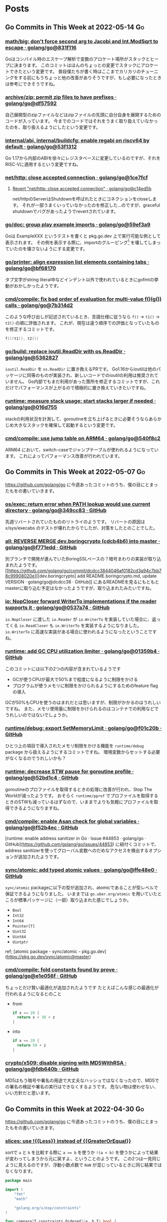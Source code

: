 #+HUGO_BASE_DIR: .
#+HUGO_AUTO_SET_LASTMOD: nil

* Posts
:PROPERTIES:
:EXPORT_HUGO_SECTION: post
:EXPORT_HUGO_CUSTOM_FRONT_MATTER: :type 'post
:END:

** Go Commits in This Week at 2022-05-14                                 :Go:
:PROPERTIES:
:EXPORT_HUGO_SECTION_FRAG: 2022/05/14
:EXPORT_FILE_NAME: go-commits-in-this-week
:EXPORT_DATE: 2022-05-14T10:45:03+09:00
:END:

*** [[https://github.com/golang/go/commit/831f1168289e65a7ef49942ad8d16cf14af2ef43][math/big: don't force second arg to Jacobi and Int.ModSqrt to escape · golang/go@831f116]]
Goはコンパイル時のエスケープ解析で変数のアロケート場所がスタックとヒープに決まります。
このコミットはほんのちょっとの変更でスタックにアロケートできたという変更です。
普段僕たちが書く時はここまでカリカリのチューニングをする前にもうちょっと他の改善がありそうですが、もし必要になったときは参考にできそうですね。

*** [[https://github.com/golang/go/commit/df57592276bc26e2eb4e4ca5e77e4e2e422c7c6b][archive/zip: permit zip files to have prefixes · golang/go@df57592]]
自己展開型のzipファイルなどはzipファイルの先頭に自分自身を展開するためのコードが入っています。
今までのコードではそれをうまく取り扱えていなかったのを、取り扱えるようにしたという変更です。

*** [[https://github.com/golang/go/commit/53f13128a7a4c7d16af5ea9ca5f25b56ff9881fe][internal/abi, internal/buildcfg: enable regabi on riscv64 by default · golang/go@53f1312]]
Go 1.17から内部のABIを徐々にレジスタベースに変更しているのですが、それをRISC-Vに適用するという変更ですね。

*** [[https://github.com/golang/go/commit/1ce7fcf139417d618c2730010ede2afb41664211][net/http: close accepted connection · golang/go@1ce7fcf]]
**** [[https://github.com/golang/go/commit/c14ed5b37c6cc387b29a7939cad7c7cbccd59934][Revert "net/http: close accepted connection" · golang/go@c14ed5b]]
net/httpのServerはShutdownを呼ばれたときにコネクションをcloseします。
それが一部うまくいっていなかったのを修正した…のですが、graceful shutdownでバグがあったようでrevertされています。

*** [[https://github.com/golang/go/commit/59ef3a966b38cb2ac537d1be43f0b8fd2468ea70][go/doc: group play example imports · golang/go@59ef3a9]]
Goは ExampleXXX というテストを書くと pkg.go.dev 上で実行可能な例として表示されます。
その例を表示する際に、importのグルーピング[fn:import-grouping] を壊してしまっていたのを壊さないようにする変更です。

[fn:import-grouping] importを空行で分割して複数のグループがあるように見せること。

*** [[https://github.com/golang/go/commit/bf68170c638e7e69bedcc64fadfd83354fd06c10][go/printer: align expression list elements containing tabs · golang/go@bf68170]]
タブ文字がstring literal中などインデント以外で使われているときにgofmtの挙動がおかしかったようです。

*** [[https://github.com/golang/go/commit/7b314d27ce5dbc31eed2076e28c0af4ea8c24473][cmd/compile: fix bad order of evaluation for multi-value f()(g()) calls · golang/go@7b314d2]]
このような呼び出しが記述されているとき、言語仕様に従うなら ~f()~ → ~t1()~ → ~t2()~ の順に評価されます。
これが、現在は違う順序での評価となっていたものを修正するコミットです。
#+begin_src go
  f()(t1(), t2())
#+end_src

*** [[https://github.com/golang/go/commit/536282763f7357edd81d85993c12fd977fecd378][go/build: replace ioutil.ReadDir with os.ReadDir · golang/go@5362827]]
~ioutil.ReadDir~ を ~os.ReadDir~ に置き換えるPRです。
Go1.16からioutilは他のパッケージに同等のものが実装され、新しいコードでのioutilの利用は推奨されていません。
Go内部でもまだ利用があった箇所を修正するコミットですが、これだけでパフォーマンスが上がるので積極的に置き換えていきたいですね。

*** [[https://github.com/golang/go/commit/016d7552138077741a9c3fdadc73c0179f5d3ff7][runtime: measure stack usage; start stacks larger if needed · golang/go@016d755]]
stackの利用状況を計測して、goroutineを立ち上げるときに必要そうならあらかじめ大きなスタックを確保して起動するという変更です。

*** [[https://github.com/golang/go/commit/540f8c2b50f5def060244853673ccfc94d2d3e43][cmd/compile: use jump table on ARM64 · golang/go@540f8c2]]
ARM64 において、switch-caseでジャンプテーブルが使われるようになっています。
これによってパフォーマンス改善が行われています。

** Go Commits in This Week at 2022-05-07                                 :Go:
:PROPERTIES:
:EXPORT_HUGO_SECTION_FRAG: 2022/05/07
:EXPORT_FILE_NAME: go-commits-in-this-week
:EXPORT_DATE: 2022-05-07T08:10:50+09:00
:END:

[[https://github.com/golang/go]] に今週あったコミットのうち、僕の目にとまったもをの書いていきます。

*** [[https://github.com/golang/go/commit/349cc83389f71c459b7820b0deecdf81221ba46c][os/exec: return error when PATH lookup would use current directory · golang/go@349cc83 · GitHub]]
先週リバートされていたもののリトライのようです。
リバートの原因は x/sys/execabs のテストが壊れたからでしたが、対策をしたとのことでした。

*** [[https://github.com/golang/go/commit/f771edd7f92a47c276d65fbd9619e16a786c6746][all: REVERSE MERGE dev.boringcrypto (cdcb4b6) into master · golang/go@f771edd · GitHub]]
別ブランチで開発が進んでいたBoringSSLベースの？暗号まわりの実装が取り込まれたようです。
[[https://github.com/golang/go/commit/dcdcc3844046af0182cd3a94c7bb78c99908020e][[dev.boringcrypto] add README.boringcrypto.md, update VERSION · golang/go@dcdcc38 · GitHub]] にあるREADMEを見るにもともとmasterに取り込む予定はなかったようですが、取り込まれたみたいですね。

*** [[https://github.com/golang/go/commit/0537a74b76fcab1398da6699c3ff7411fef8fbe7][io: NopCloser forward WriterTo implementations if the reader supports it · golang/go@0537a74 · GitHub]]
~io.NopCloser~ に渡した ~io.Reader~ が ~io.WriterTo~ を実装していた場合に、返ってくる ~io.ReadCloser~ も ~io.WriterTo~ を実装するようになりました。
~io.WriterTo~ に高速な実装がある場合に使われるようになったということですね。

*** [[https://github.com/golang/go/commit/01359b46815e63307077dfa03972f40d2e0d94fe][runtime: add GC CPU utilization limiter · golang/go@01359b4 · GitHub]]
このコミットには以下の2つの内容が含まれているようです

- GCが使うCPUが最大で50%まで程度になるように制限をかける
- プログラムが使うメモリに制限をかけられるようにするためのfeature flagの導入

GCが50%もCPUを使うのはまれだとは思いますが、制限がかかるのはうれしいですね。
また、メモリ使用量に制限をかけられるのはコンテナでの利用などでうれしいのではないでしょうか。

*** [[https://github.com/golang/go/commit/f01c20bf2ba889e5c9e3565175cc4276f9c11516][runtime/debug: export SetMemoryLimit · golang/go@f01c20b · GitHub]]
ひとつ上の項目で導入されたメモリ制限をかける機能を ~runtime/debug~ package から扱えるようにするコミットですね。
環境変数からセットする必要がなくなるのでうれしいかも？

*** [[https://github.com/golang/go/commit/52bd1c4d6cc691aa60c71513695dba03062deb59][runtime: decrease STW pause for goroutine profile · golang/go@52bd1c4 · GitHub]]
goroutineのプロファイルを取得するときの処理に改善が行われ、Stop The Worldが減ったようです。
おそらく ~runtime/pprof~ でプロファイルを取得するときのSTWも減っているはずなので、いままでよりも気軽にプロファイルを取得できるようになりますね。

*** [[https://github.com/golang/go/commit/f52b4ec63d6ce5c4eb9edcb81c3a0661e6f53da0][cmd/compile: enable Asan check for global variables · golang/go@f52b4ec · GitHub]]
[runtime: enable address sanitizer in Go · Issue #44853 · golang/go · GitHub](https://github.com/golang/go/issues/44853) に紐付くコミットで、address sanitizerを使ってグローバル変数へのだめなアクセスを検出するオプションが追加されたようです。

*** [[https://github.com/golang/go/commit/ffe48e00adf3078944015186819a1ed5c6aa8bec][sync/atomic: add typed atomic values · golang/go@ffe48e0 · GitHub]]
~sync/atomic~ packageに以下の型が追加され、atomicであることが型レベルで保証できるようになりました。
いままでは ~go.uber.org/atomic~ を用いていたところが標準パッケージに（一部）取り込まれた感じでしょうか。

- ~Bool~
- ~Int32~
- ~Int64~
- ~Pointer[T]~
- ~Uint32~
- ~Uint64~
- ~Uintptr~

ref; [atomic package - sync/atomic - pkg.go.dev](https://pkg.go.dev/sync/atomic@master)

*** [[https://github.com/golang/go/commit/e1e056fa6a2f788a15e17d55b7953712053fd760][cmd/compile: fold constants found by prove · golang/go@e1e056f · GitHub]]
ちょっとだけ賢い最適化が追加されたようです
たとえばこんな感じの最適化が行われるようになるとのこと

- from
  #+begin_src go
  if x == 20 {
    return x + 30 + z
  }

  #+end_src
- into
  #+begin_src go
  if x == 20 {
    return 50 + z
  }
  #+end_src

*** [[https://github.com/golang/go/commit/fdb640b7a1324c2a4fc579389c4bc287ea90f1db][crypto/x509: disable signing with MD5WithRSA · golang/go@fdb640b · GitHub]]
MD5はもう暗号や署名の用途で大丈夫なハッシュではなくなったので、MD5での署名の検証や署名の実行はできなくするようです。
危ない物は使わせない、いい方針だと思います。

** Go Commits in this Week at 2022-04-30                                 :Go:
:PROPERTIES:
:EXPORT_HUGO_SECTION_FRAG: 2022/04/30
:EXPORT_FILE_NAME: go-commits-in-this-week
:EXPORT_DATE: 2022-04-30T11:43:23+09:00
:END:

[[https://github.com/golang/go]] に今週あったコミットのうち、僕の目にとまったもをの書いていきます。

*** [[https://github.com/golang/go/commit/415e3fd8a6e62d7e9cf7d0c995518179dc0b7723][slices: use !{{Less}} instead of {{GreaterOrEqual}}]]
sortで ~a~ と ~b~ を比較する際に ~a >= b~ を使うか ~!(a < b)~ を使うかによって結果が変わってしまうから元に戻すよ、ということのようです。
この2つは一見同じように見えるのですが、浮動小数点数で ~NaN~ が混じっているときに同じ結果ではなくなります。

#+begin_src go
package main

import (
	"fmt"
	"math"

	"golang.org/x/exp/constraints"
)

func compare[T constraints.Ordered](a, b T) bool {
	return !(a < b) == (a >= b)
}

func main() {
	fmt.Println("1 and 2:", compare(1, 2))
	fmt.Println("Inf and 0:", compare(math.Inf(1), 0))
	fmt.Println("Inf and Inf:", compare(math.Inf(1), math.Inf(1)))
	fmt.Println("NaN and 1:", compare(math.NaN(), 1))
	fmt.Println("NaN and NaN:", compare(math.NaN(), math.NaN()))
}
#+end_src

Playground: [[https://go.dev/play/p/iAMjcAgU8pz]]

*** [[https://github.com/golang/go/commit/24b570354caee33d4fb3934ce7ef1cc97fb403fd][time: document hhmmss formats]]
~(time.Time).Format~ のフォーマット指定文字列、時差の部分について、もともと秒単位まで指定が可能だったにもかかわらずドキュメントに示されていなかったようです。
とはいえ秒単位で時差のある地域はないはずなので、これを使う機会はくるのか…… :thinking: という感じではありますが。

*** [[https://github.com/golang/go/commit/f0ee7fda636408b4f04ca3f3b11788f662c90610][crypto/tls: remove tls10default GODEBUG flag]]
~GODEBUG~ 環境変数で TLS 1.0 を有効にする指定があったのですが、それが無効になったようです。
コード中でconfigから有効にする手段はのこっていますが、TLS 1.0は今となっては古くて脆弱……？ですし1.0を使うのはもうやめにしたいですね。

*** [[https://github.com/golang/go/commit/3ce203db80cd1f320f0c597123b918c3b3bb0449][os/exec: return error when PATH lookup would use current directory]]
~golang.org/x/sys/execabs~ と同様に、os/execで実行しようとしたコマンドがカレントディレクトリの実行ファイルだった場合にエラーを返すようになったようです。
もともとWindowsでのみの挙動（のはず）ですが、それがUnix環境と同様になった感じですかね。
おそらく、こちらでGit LFSの脆弱性としてあげられていたことに対する対処だと思われます。
ref; [[https://forest.watch.impress.co.jp/docs/news/1404405.html][「Git for Windows」v2.36.0が公開 ～「Git LFS」の脆弱性に対処]]

**** [[https://github.com/golang/go/commit/f2b674756b3b684118e4245627d4ed8c07e518e7][Revert "os/exec: return error when PATH lookup would use current directory"]]
と思ったらrevertされてました。どうも ~x/sys/execabs~ のテストを壊してしまったようです。

** Signed HTTP Exchanges (SXG) と Accelerated Mobile Pages (AMP)
:PROPERTIES:
:EXPORT_HUGO_SECTION_FRAG: 2019/03/16
:EXPORT_FILE_NAME: sxg_and_amppackager
:EXPORT_DATE: 2019-03-16T11:33:29+09:00
:END:

まだDraftなんですが、 Signed HTTP Exchanges という規格があります。
規格そのものについて詳しくはJxckさんのブログ記事 [[https://blog.jxck.io/entries/2018-12-01/signed-http-exchanges.html][WebPackaging の Signed HTTP Exchanges]] を参照してもらえるといいと思います。

この応用先として、Accelerated Mobile Pages (AMP)を表示する際にオリジナルのURLで表示するというものがあります。SXGを使わない（この記事執筆時点での一般的な状態）のAMPはGoogleだったりAMPProjectのドメインで配信されているはずです。これを、SXGをうまく使ってやることで配信はGoogleなどのAMPキャッシュから行うが、ブラウザのURLバーに表示するのはオリジナルのURLにするということが実現できます。

これを実現するためには、Google Botがクロールしに来た時にSXGがあるということを伝えてやったり、実際にSXGを生成して返してやる必要があります。そのための[[https://github.com/ampproject/amppackager][*AMP Packager* というツール]]がAMP Projectによって公開されています。

今回、origin、AMP Packagerと、必要に応じてAMP Packagerにアクセスを向けるReverse Proxyの3つをdocker-composeでローカルで動かして動作確認するということをやったのでそれについて解説したいと思います。

AMP PackagerのREADMEにも書いてありますが、Reverse Proxyでの処理は下記のようになります。

1. ~/amppkg/~ 以下はそのままAMP Packagerに向ける
2. リクエストに ~AMP-Cache-Transform~ ヘッダがある場合は ~/priv/doc/$scheme://$server_name$request_uri~ にrewriteしてAMP Packagerに向ける
    - ~/priv/doc/~ 以下に直接アクセスがあった場合にはAMP Packagerに向け *ない*
3. その他のリクエストはそのままOriginに向ける

また、その他の注意点として、AMPページに対する最終的なレスポンスの ~Vary~ ヘッダーに ~AMP-Cache-Transform~ と ~Accept~ を入れてやる必要があります。

それ以外に今回はまったポイントがあるんですが、それはオレオレ証明書を使っていることが原因でした。
具体的には

1. AMP Packagerが使う証明書にはOCSP Serverの情報がないこと。
2. AMP PackagerからOriginへのfetchがHTTPSで行われる際の証明書エラーが起きる。
3. Chromeに起動オプションを渡してやらないと証明書エラーが起きる。

それぞれ、下記で解決できました。

1. amppkgコマンドを実行する前にopensslコマンドでocsp responseを生成してやる。このときopensslコマンドの出力先に、amppkg.tomlで指定したOCSP Cacheのパスを指定する。コマンドは下記。
  #+begin_src bash
    touch index.txt index.txt.attr
    openssl ocsp -noverify -index ./index.txt -rsigner ca.ocsp.cert -rkey ca.privkey -CA ca.cert -ndays 7 -issuer ca.cert -cert server.cert -respout /tmp/amppkg-ocsp
  #+end_src
2. オレオレ認証局の証明書をあらかじめシステムに登録してやる。
3. Chromeの起動オプション ~--ignore-certificate-errors-spki-list~ にカンマ区切りで証明書の情報を渡してやる。
    - 渡す情報は各証明書（ ~server.cert~ ）に対して下記コマンドで取得できる。渡す必要があるのは、TLSに使う証明書とSXGに使う証明書の2つ。
  #+begin_src bash
    cat server.cert | openssl x509 -pubkey | openssl pkey -pubin -outform der | openssl dgst -sha256 -binary | base64
  #+end_src

使ったコードは [[https://github.com/Warashi/try-amppackager]] で公開していますのでぜひ参考にしてください。

** warashi.dev
:PROPERTIES:
:EXPORT_HUGO_SECTION_FRAG: 2019/03/01
:EXPORT_FILE_NAME: warashi-dev
:EXPORT_DATE: 2019-03-01T21:03:15+09:00
:EXPORT_HUGO_CUSTOM_FRONT_MATTER: :aliases '("/post/2019/03/01/warashi.dev")
:END:

なんとなく ~.dev~ ドメインが話題になっていたので、独自ドメインを取得しました。
~warashi.dev~ です。このサイトも https://warashi.dev になりました。
Google Domains で取得したんですが、Github Pagesで独自ドメインを設定する時に、ALIASとかANAMEとかいうのにGoogle Domainsが対応してなくて、仕方なくAレコードを設定しました。
Aレコードを設定する方法だと、Github PagesのIPアドレスが変わるたびに設定をやり直さなきゃいけないので大変なんですよね。ANAME対応してくれないかなぁ。

** GitOps
:PROPERTIES:
:EXPORT_HUGO_SECTION_FRAG: 2019/02/24
:EXPORT_FILE_NAME: gitops
:EXPORT_DATE: 2019-02-24T14:24:46+09:00
:END:

このブログ更新するのすごい久しぶりだ…… :thinking:

GitOpsというやつを知って、やってみたいなって思ったんですね。で、GitHub Pagesって特定のbranchの中身が常に反映されるわけじゃないですか。これはGitOpsにぴったりなのでは！と思ってこのブログをGitOpsっぽくしました。

具体的には、記事を書く際には ~source~ branch に向けてPRを作ります。この時点ではまだmarkdownファイルとかで書かれています。このPRがマージされると、CircleCI上でHugoを動かして ~master~ branchに向けたPRを自動で作ります。このPRにはHTMLファイルなどのHugoの成果物が入っています。

で、最終確認をした後にこのPRをマージするとGitHub Pagesに反映されるってわけです。2回PRをマージしないといけないですけど、実際に出力されるHTMLの差分を確認してから反映することで何かうれしいことがあるかもしれない？ないかもしれないけど。
ないかもしれないって思ったんだけど、テーマ変えたりしてリニューアル作業をしていたらちょっとしたことでHugoの成果物が壊れてしまって、それを公開する前に気づけたのでやっぱりこの方式は有用だってことを確認できた。

上にも書いたけど、久しぶりに更新するついでにHugoのテーマも変えときました。

** CircleCI 2.0
:PROPERTIES:
:EXPORT_HUGO_SECTION_FRAG: 2017/11/29
:EXPORT_FILE_NAME: circleci
:EXPORT_DATE: 2017-11-29T18:57:20+09:00
:EXPORT_HUGO_CUSTOM_FRONT_MATTER: :aliases '("/post/2017/11/29/circleci-2.0")
:END:

このブログのHTML生成にはCircleCIでHugoを動かしているんですが、今までCircleCIのバージョン1を使っていたのをバージョン2に移行しました。
移行のためにDockerコンテナを作るところから始める、というちょっと面倒な事態になりましたが、なんとか移行完了したのでちょっと記事書くかなって感じです。

まず先にこのブログのリポジトリ構成をちょっと書いておくと、sourceブランチにHugoに渡すMarkdownとかがあって、masterブランチには生成されたHTMLとかがある、という構成になってます。
つまり、sourceブランチを取ってきて、Hugoを走らせて、結果public以下にできるファイル群をmasterブランチにpushすればいいことになります。

これをするために作ったDockerコンテナの[[https://github.com/Warashi/docker-alpine-hugo-git-ssh-rsync][GitHubリポジトリがこちら]]。
とりあえずalpineで、なんとなく使いそうだったコマンドを入れてある感じになります。

そして、[[https://github.com/Warashi/warashi.github.io/blob/source/.circleci/config.yml][CircleCIの設定ファイルがこちら]]。
これを参考にしてもらえば、このブログと同じことができるはずになってます。

誰かの助けになれば幸いです。
** 「そうだ Go、京都。」参加告報                                  :Go:勉強会:
:PROPERTIES:
:EXPORT_HUGO_SECTION_FRAG: 2017/04/29
:EXPORT_FILE_NAME: gokyoto
:EXPORT_DATE: 2017-04-29T20:15:58+09:00
:END:

本日、はてなさんで開かれた Go の勉強会に参加してきましたので、備忘録も兼ねて内容をメモしておこうと思います。

*** LTじゃないやつ

**** String::Random の Go 版を作った話 (by [[//twitter.com/t_snz][tさん]])
[[//blog.yux3.net/entry/2017/05/01/014200][ご本人の解説記事]]

[[//metacpan.org/pod/String%3A%3ARandom][String::Random]] という Perl のモジュールがあって、それを Go に移植したという話でした。
実装はこちら ([[//github.com/t-mrt/gocha][gocha]])

1. String::Random は正規表現に従ってランダムな文字列を生成するモジュールで、それをGoに移植するに当たってはじめは正規表現のパーサなどを実装していた。
2. とりあえずの実装はできたが、Unicode文字プロパティなどの対応が大変。さてどうするか。
3. *Goの標準ライブラリにはGoで書かれた正規表現エンジンがある。*
4. Goの ~regexp~ パッケージはVMなので、それを利用して文字列生成をする。
5. Unicode文字プロパティもiオプションも対応できた！

**** 毎日 Go を書く (by [[//twitter.com/y_uuk1][yuukiさん]])
githubの草を生やす活動を始めたので、それについての話とのこと

***** 大事なこと
- 1 commit / 1 day でもいいので毎日書くことが大事。継続は力なり。
- モチベーションが大事なので、それが維持されるなら ~git commit --date~ もあり。ただしやり過ぎ厳禁。
- 平日にはあまり時間がとれないので、土日に細かいIssueを用意しておいて平日に消化
- 一つのプロジェクトだと行き詰まったときに継続できなくなるので複数のプロジェクトを持つ
- 作るもののネタを見つけるのが大変
  - 業務で課題を見つけてそれを汎用化して解くなど

***** 利点
- 脳内メモリに乗った状態が保持されるので、次に書くときに悩まない
- 小さな変更を積み重ねる癖がつく
- 無理すると続かないので無理しなくなる

**** REST is not only (web) API interface (by [[//twitter.com/plan9user][kadotaさん]])
[[//speakerdeck.com/lufia/rest-is-not-only-web-api-interface][資料]]

プッシュ配信システムで REST API は辛いよ、とのこと

どう辛いかというと、シンプルに 1 request / 1 message / 1 user とすると、大量の request が発生する。
他のもの、たとえば gRPC, QraphQL などを使うことも検討に入れましょう。

**** Go で軽量マークアップ言語のパーサを書く (by [[//twitter.com/aereal][aerealさん]])
[[//b.hatena.ne.jp/aereal/2017gokyoto/][参考文献]]

Go ではてな記法のパーサを書いたという話でした。
実装はこちら ([[//github.com/aereal/go-text-hatena][go-text-hatena]])

はてな記法にははっきりとした定義がなく、実装が定義。
数えられるだけでも7つの実装がある。辛い。

実装には、goyacc および ~text/scanner~ パッケージを用いている。
インデントでネストを表現する場合はyaccでは辛いが、はてな記法はマーカ (+記号など) を重複させてネストを表現するという記法であり、それに助けられた。
標準入力から受け取って、ASTをJSON形式で標準出力にはき出すのでツールから使いやすい。

--------

*** LT
LTはメモ取ってなかったので完全に資料頼りの感想です。

**** encoding/csv (by [[//twitter.com/pinzolo][pinzoloさん]])
[[//speakerdeck.com/pinzolo/csv][資料]]

~csv.Reader~, ~csv.Writer~ が ~io.Reader~, ~io.Writer~ ではないのは知ってたんですが、改めて言われると不思議な感じですね。
csvっぽい形式を読み込んだりすることはあったんですが、 encoding/csv は発表であったとおり融通がきかなくて使ってませんでした。
というか、ちゃんとしたcsvじゃなくてそれっぽい形式を扱ってただけだったのが大きい。
また使ってみようと思います。

**** Server Push Middleware "Plasma" (by [[//twitter.com/stormcat24][stormcat24さん]])
[[//speakerdeck.com/stormcat24/server-push-middleware-plasma][資料]]

東京から来ててすごいなって思ったら天皇賞のついでらしかった。
ポーリング撲滅のためにミドルウェアを作ったって話でした。
作ったとはいうものの、実装は[[//twitter.com/upamune][インターン生]]がほぼ一人でやったとのこと。すごい。
インターン生の書いたブログ記事は[[//upamune.hatenablog.com/entry/2017/04/07/165658][これ]]っぽい。

**** パッケージの公開方法 (by [[//twitter.com/kwmt27][kwmt27さん]])
[[//go-talks.appspot.com/github.com/kwmt/go-talks/2017/souda-kyoto-go.slide][資料]]

なんと14:30ごろに参加申し込みしてLTなされている。すごい。
パッケージの公開方法についての話でした。

**** そうだ Go、再確認。 (by [[//twitter.com/qt_luigi][qt_luigiさん]])
[[//speakerdeck.com/qt_luigi/souda-go-zai-que-ren][資料]]

Go の基礎的な事柄に対するお話でした。
再確認できてよかったです。

**** Go 合宿 (by [[//twitter.com/maro_kt][maro_ktさん]])
[[//go-beginners.connpass.com/event/47481/][Go合宿]]の参加報告でした。
土善旅館はいいぞ。

** ブログはじめました
:PROPERTIES:
:EXPORT_HUGO_SECTION_FRAG: 2017/04/22
:EXPORT_FILE_NAME: blog_created
:EXPORT_DATE: 2017-04-22T09:03:51+09:00
:END:

[[//gohugo.io][Hugo]] を使ってブログを始めました。
ブログの生成元ファイル群は[[//github.com/Warashi/warashi.github.io][ここ]]にあります。
[[//circleci.com][Circle CI]] を使って1リポジトリの複数ブランチでソースと生成結果を管理してます。
よかったら参考にどうぞ。

Theme には [[//github.com/pdevty/amp][AMP]] を使ってます。
シンプルでよいテーマだと思います。

ちょっとだけ説明しておくと、 ~public~ ディレクトリを ~submodule~ にしておいて、更新の直前で ~git checkout master~ するっていうなんとも変則的な方法を使ってます。
なんとなく ~circle.yml~ や環境変数にリポジトリ名を入れたくなかったのでこうなりました。

どんなことを書くかはまだ未定ですが、やる気の起きた日に更新していきます。

** about Warashi
:PROPERTIES:
:EXPORT_HUGO_SECTION: .
:EXPORT_FILE_NAME: about
:EXPORT_DATE: 2000-01-01T00:00:00+09:00
:EXPORT_HUGO_CUSTOM_FRONT_MATTER: :type 'page
:END:

ざしきわらし。名前の由来は大学時代にサークルのBOXに居座りすぎてまるでざしきわらしのようだと言われたことから。そのせいで留年を重ねたのはいい思い出。留年も悪くないよ。

GitHub: [[https://github.com/Warashi][Warashi]]
X: [[https://x.com/warashi___][@warashi___]]

* Footnotes
* COMMENT Local Variables                                           :ARCHIVE:
# Local Variables:
# eval: (org-hugo-auto-export-mode)
# End:
